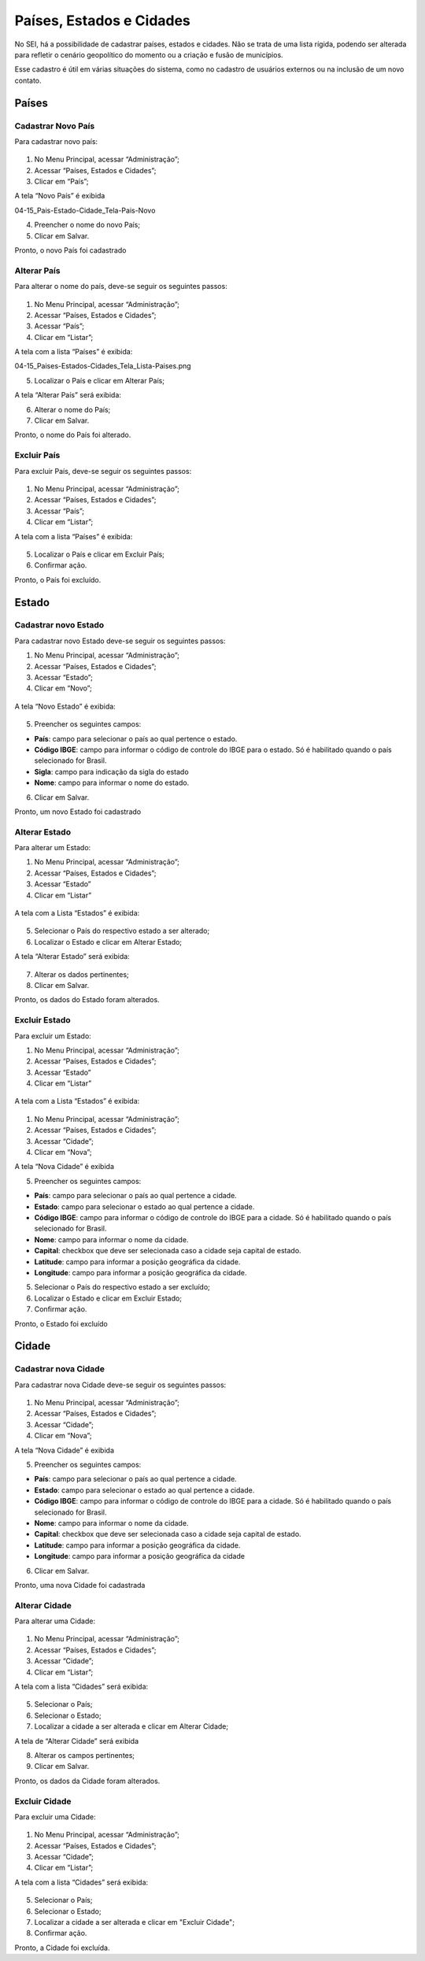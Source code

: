 Países, Estados e Cidades
==========================

No SEI, há a possibilidade de cadastrar países, estados e cidades. Não se trata de uma lista rígida, podendo ser alterada para refletir o cenário geopolítico do momento ou a criação e fusão de municípios.

Esse cadastro é útil em várias situações do sistema, como no cadastro de usuários externos ou na inclusão de um novo contato.


Países
-------

Cadastrar Novo País
+++++++++++++++++++


Para cadastrar novo país:

.. figure:: _static/images/04-15_Pais-Estado-Cidade_Menu_Pais-Novo.png

01. No Menu Principal, acessar “Administração”;

02. Acessar “Países, Estados e Cidades”;

03. Clicar em “País”;

A tela “Novo País” é exibida

04-15_Pais-Estado-Cidade_Tela-Pais-Novo

04. Preencher o nome do novo País;

05. Clicar em Salvar.

Pronto, o novo País foi cadastrado

Alterar País
++++++++++++

Para alterar o nome do país, deve-se seguir os seguintes passos: 

.. figure:: _static/images/04-15_Pais-Estado-Cidade_Menu_Pais_Listar.png

01. No Menu Principal, acessar “Administração”;

02. Acessar “Países, Estados e Cidades”;

03. Acessar “País”;

04. Clicar em “Listar”;

A tela com a lista “Países” é exibida:


04-15_Paises-Estados-Cidades_Tela_Lista-Paises.png


05. Localizar o País e clicar em Alterar País;


A tela “Alterar País” será exibida: 

06. Alterar o nome do País;

07. Clicar em Salvar.

Pronto, o nome do País foi alterado.

Excluir País
++++++++++++

Para excluir País, deve-se seguir os seguintes passos: 

.. figure:: _static/images/04-15_Pais-Estado-Cidade_Menu_Pais_Listar.png

01. No Menu Principal, acessar “Administração”;

02. Acessar “Países, Estados e Cidades”;

03. Acessar “País”;

04. Clicar em “Listar”;

A tela com a lista “Países” é exibida:


.. figure:: _static/images/04-15_Paises-Estados-Cidades_Lista-Paises-Excluir.png


05. Localizar o País e clicar em Excluir País;

06. Confirmar ação.

Pronto, o País foi excluído. 


Estado
-------

Cadastrar novo Estado
+++++++++++++++++++++

Para cadastrar novo Estado deve-se seguir os seguintes passos:


01. No Menu Principal, acessar “Administração”;

02. Acessar “Países, Estados e Cidades”;

03. Acessar “Estado”;

04. Clicar em “Novo”;

.. figure:: _static/images/04-15_Pais-Estado-Cidade_Menu_Estado-Novo.png

A tela “Novo Estado” é exibida: 

.. figure:: _static/images/04-15_Pais-Estado-Cidade_Tela-Estado-Novo.png

05. Preencher os seguintes campos:

* **País**: campo para selecionar o país ao qual pertence o estado.

* **Código IBGE**: campo para informar o código de controle do IBGE para o estado. Só é habilitado quando o país selecionado for Brasil.

* **Sigla**: campo para indicação da sigla do estado

* **Nome**: campo para informar o nome do estado.

06. Clicar em Salvar.

Pronto, um novo Estado foi cadastrado

Alterar Estado
++++++++++++++

Para alterar um Estado:

01. No Menu Principal, acessar “Administração”;

02. Acessar “Países, Estados e Cidades”;

03. Acessar “Estado”

04. Clicar em “Listar”

.. figure:: _static/images/04-15_Pais-Estado-Cidade_Menu_Estado-Listar.png


A tela com a Lista “Estados” é exibida:

.. figure:: _static/images/04-15_Pais-Estado-Cidade_Lista_Estado-Alterar.png


05. Selecionar o País do respectivo estado a ser alterado;

06. Localizar o Estado e clicar em Alterar Estado;

A tela “Alterar Estado” será exibida:

.. figure:: _static/images/04-15_Pais-Estado-Cidade_Tela_Estado-Alterar.png

07. Alterar os dados pertinentes;

08. Clicar em Salvar.

Pronto, os dados do Estado foram alterados. 

Excluir Estado
++++++++++++++

Para excluir um Estado:

01. No Menu Principal, acessar “Administração”;

02. Acessar “Países, Estados e Cidades”;

03. Acessar “Estado”

04. Clicar em “Listar”

.. figure:: _static/images/04-15_Pais-Estado-Cidade_Menu_Estado-Listar.png

A tela com a Lista “Estados” é exibida:

.. figure:: _static/images/04-15_Pais-Estado-Cidade_Lista_Estado-Excluir.png

01. No Menu Principal, acessar “Administração”;

02. Acessar “Países, Estados e Cidades”;

03. Acessar “Cidade”;

04. Clicar em “Nova”;

A tela “Nova Cidade” é exibida

05. Preencher os seguintes campos:

* **País**: campo para selecionar o país ao qual pertence a cidade.
* **Estado**: campo para selecionar o estado ao qual pertence a cidade.
* **Código IBGE**: campo para informar o código de controle do IBGE para a cidade. Só é habilitado quando o país selecionado for Brasil.	
* **Nome**: campo para informar o nome da cidade.
* **Capital**: checkbox que deve ser selecionada caso a cidade seja capital de estado.
* **Latitude**: campo para informar a posição geográfica da cidade.
* **Longitude**: campo para informar a posição geográfica da cidade.

05. Selecionar o País do respectivo estado a ser excluído;

06. Localizar o Estado e clicar em Excluir Estado;

07. Confirmar ação.

Pronto, o Estado foi excluído

Cidade
------

Cadastrar nova Cidade
+++++++++++++++++++++

Para cadastrar nova Cidade deve-se seguir os seguintes passos:

.. figure:: _static/images/04-15_Pais-Estado-Cidade_Menu_Cidade-Novo.png

01. No Menu Principal, acessar “Administração”;

02. Acessar “Países, Estados e Cidades”;

03. Acessar “Cidade”;

04. Clicar em “Nova”;

A tela “Nova Cidade” é exibida

05. Preencher os seguintes campos:

* **País**: campo para selecionar o país ao qual pertence a cidade.
* **Estado**: campo para selecionar o estado ao qual pertence a cidade.
* **Código IBGE**: campo para informar o código de controle do IBGE para a cidade. Só é habilitado quando o país selecionado for Brasil.	
* **Nome**: campo para informar o nome da cidade.
* **Capital**: checkbox que deve ser selecionada caso a cidade seja capital de estado.
* **Latitude**: campo para informar a posição geográfica da cidade.
* **Longitude**: campo para informar a posição geográfica da cidade

06. Clicar em Salvar.

Pronto, uma nova Cidade foi cadastrada

Alterar Cidade
++++++++++++++

Para alterar uma Cidade:

.. figure:: _static/images/04-15_Pais-Estado-Cidade_Menu-Cidade-Listar.png

01. No Menu Principal, acessar “Administração”;

02. Acessar “Países, Estados e Cidades”;

03. Acessar “Cidade”;

04. Clicar em “Listar”;

A tela com a lista “Cidades” será exibida:

.. figure:: _static/images/04-15_Pais-Estado-Cidade_Lista_Cidade-Alterar.png

05. Selecionar o País;

06. Selecionar o Estado; 

07. Localizar a cidade a ser alterada e clicar em Alterar Cidade;

A tela de “Alterar Cidade” será exibida

08. Alterar os campos pertinentes;

09. Clicar em Salvar.

Pronto, os dados da Cidade foram alterados. 

Excluir Cidade
++++++++++++++

Para excluir uma Cidade:


.. figure:: _static/images/04-15_Pais-Estado-Cidade_Menu-Cidade-Listar.png


01. No Menu Principal, acessar “Administração”;

02. Acessar “Países, Estados e Cidades”;

03. Acessar “Cidade”;

04. Clicar em “Listar”;

A tela com a lista “Cidades” será exibida:

.. figure:: _static/images/04-15_Pais-Estado-Cidade_Lista_Cidade-Excluir.png

05. Selecionar o País;

06. Selecionar o Estado; 

07. Localizar a cidade a ser alterada e clicar em "Excluir Cidade";

08. Confirmar ação.

Pronto, a Cidade foi excluída. 
